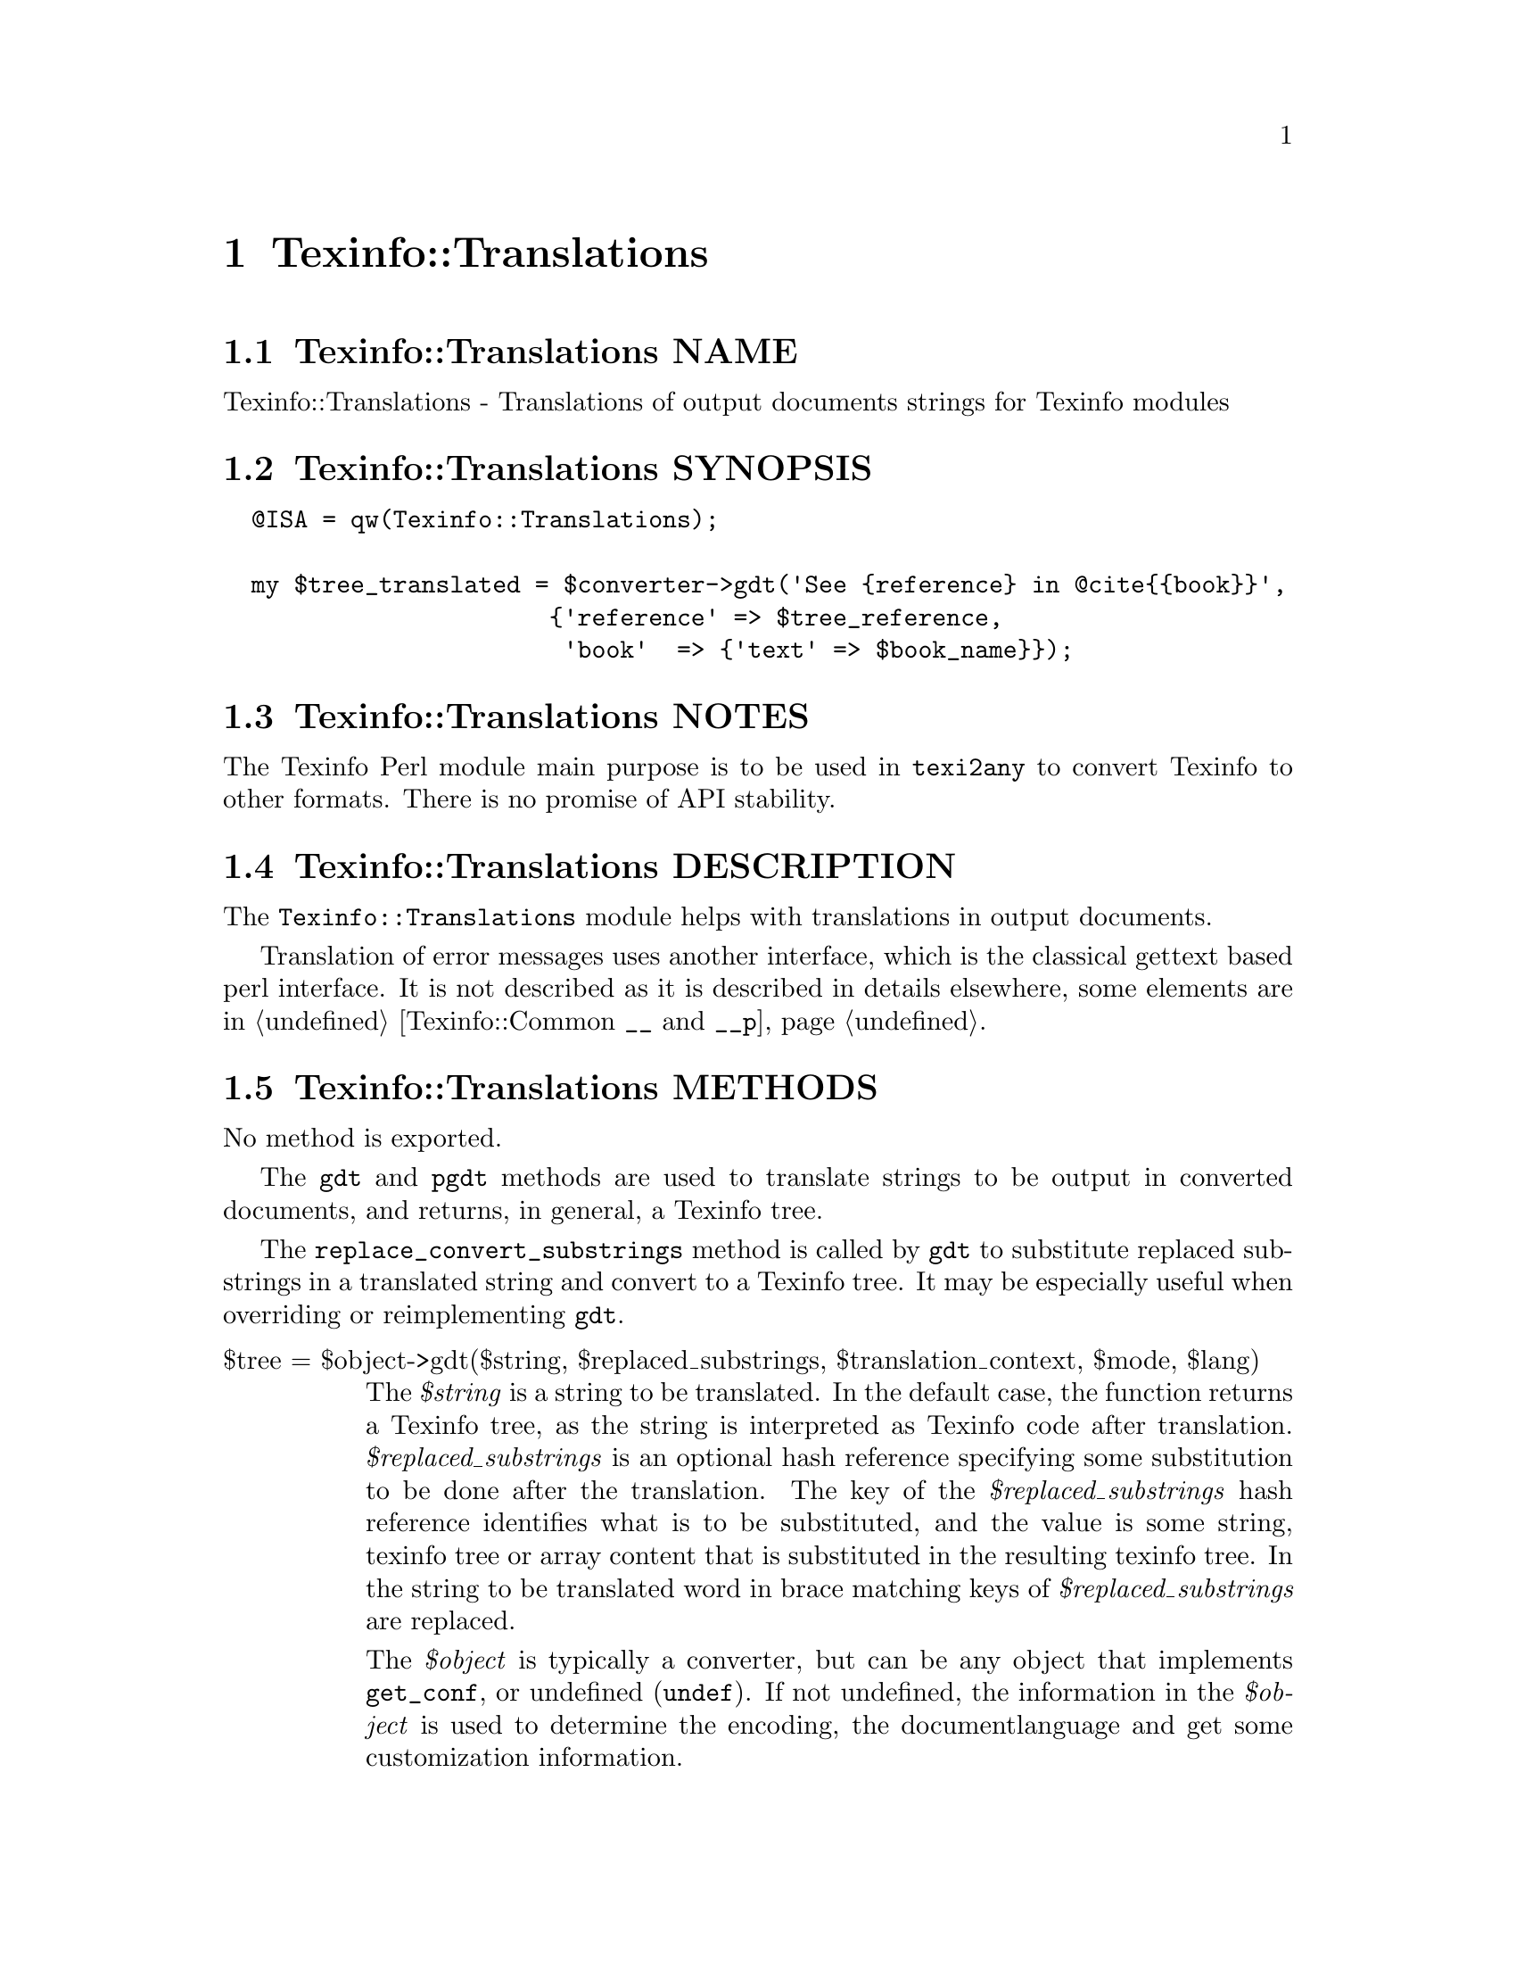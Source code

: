 @node Texinfo@asis{::}Translations
@chapter Texinfo::Translations

@node Texinfo@asis{::}Translations NAME
@section Texinfo::Translations NAME

Texinfo::Translations - Translations of output documents strings for Texinfo modules

@node Texinfo@asis{::}Translations SYNOPSIS
@section Texinfo::Translations SYNOPSIS

@verbatim
  @ISA = qw(Texinfo::Translations);

  my $tree_translated = $converter->gdt('See {reference} in @cite{{book}}',
                       {'reference' => $tree_reference,
                        'book'  => {'text' => $book_name}});
@end verbatim

@node Texinfo@asis{::}Translations NOTES
@section Texinfo::Translations NOTES

The Texinfo Perl module main purpose is to be used in @code{texi2any} to convert
Texinfo to other formats.  There is no promise of API stability.

@node Texinfo@asis{::}Translations DESCRIPTION
@section Texinfo::Translations DESCRIPTION

The @code{Texinfo::Translations} module helps with translations
in output documents.

Translation of error messages uses another interface, which
is the classical gettext based perl interface.  It is not
described as it is described in details elsewhere, some
elements are in @ref{Texinfo@asis{::}Common $translated_string = __($msgid),, Texinfo::Common @code{__} and @code{__p}}.

@node Texinfo@asis{::}Translations METHODS
@section Texinfo::Translations METHODS

No method is exported.

The @code{gdt} and @code{pgdt} methods are used to translate strings to be output in
converted documents, and returns, in general, a Texinfo tree.

The @code{replace_convert_substrings} method is called by @code{gdt} to substitute
replaced substrings in a translated string and convert to a Texinfo tree.
It may be especially useful when overriding or reimplementing @code{gdt}.

@table @asis
@item $tree = $object->gdt($string, $replaced_substrings, $translation_context, $mode, $lang)
@anchor{Texinfo@asis{::}Translations $tree = $object->gdt($string@comma{} $replaced_substrings@comma{} $translation_context@comma{} $mode@comma{} $lang)}
@cindex @code{gdt}

The @emph{$string} is a string to be translated.  In the default case,
the function returns a Texinfo tree, as the string is interpreted
as Texinfo code after translation.  @emph{$replaced_substrings} is an
optional hash reference specifying some substitution to be done
after the translation.  The key of the @emph{$replaced_substrings} hash
reference identifies what is to be substituted, and the value is
some string, texinfo tree or array content that is substituted in
the resulting texinfo tree.  In the string to be translated word
in brace matching keys of @emph{$replaced_substrings} are replaced.

The @emph{$object} is typically a converter, but can be any object that implements
@code{get_conf}, or undefined (@code{undef}).  If not undefined, the information in the
@emph{$object} is used to determine the encoding, the documentlanguage and get some
customization information.

The @emph{$translation_context} is optional.  If not @code{undef} this is a translation
context string for @emph{$string}.  It is the first argument of @code{pgettext}
in the C API of Gettext.  @emph{$lang} is optional. If set, it overrides the
documentlanguage.

For example, in the following call, the string
@code{See @{reference@} in @@cite@{@{book@}@}} is translated, then
parsed as a Texinfo string, with @emph{@{reference@}} substituted by
@emph{$tree_reference} in the resulting tree, and @emph{@{book@}}
replaced by the associated texinfo tree text element:

@verbatim
  $tree = $converter->gdt('See {reference} in @cite{{book}}',
                       {'reference' => $tree_reference,
                        'book'  => {'text' => $book_name}});
@end verbatim

@code{gdt} uses a gettext-like infrastructure to retrieve the
translated strings, using the @emph{texinfo_document} domain.

@emph{$mode} is an optional string which may modify how the function
behaves.  The possible values are:

@table @asis
@item translated_text
@anchor{Texinfo@asis{::}Translations translated_text}

In that case the string is not considered to be Texinfo, a plain string
that is returned after translation and substitution.  The substitutions
may only be strings in that case.

@end table

@item $tree = $object->pgdt($translation_context, $string, $replaced_substrings, $mode, $lang)
@anchor{Texinfo@asis{::}Translations $tree = $object->pgdt($translation_context@comma{} $string@comma{} $replaced_substrings@comma{} $mode@comma{} $lang)}
@cindex @code{pgdt}

Same to @code{gdt} except that the @emph{$translation_context} is not optional.
Calls @code{gdt}.  This function is useful to mark strings with a
translation context for translation.  This function is similar to pgettext
in the Gettext C API.

@item $tree = $object->replace_convert_substrings($translated_string, $replaced_substrings, $mode)
@anchor{Texinfo@asis{::}Translations $tree = $object->replace_convert_substrings($translated_string@comma{} $replaced_substrings@comma{} $mode)}
@cindex @code{replace_convert_substrings}

@emph{$translated_string} is a string already translated.  @emph{$replaced_substrings}
is an optional hash reference specifying some substitution to be done.
@emph{$mode} is an optional string which may modify how the function behaves, and
in particular whether the translated string should be converted to a Texinfo
tree.  @emph{$object} is typically a converter, but can be any object that
implements @code{get_conf}, or undefined (@code{undef}).  If not undefined, the
information in the @emph{$object} is used to get some customization information.

The function performs the substitutions of substrings in the translated
string and converts to a Texinfo tree if needed.  It is called from @code{gdt}
after the retrieval of the translated string.

@end table

@node Texinfo@asis{::}Translations AUTHOR
@section Texinfo::Translations AUTHOR

Patrice Dumas, <pertusus@@free.fr>

@node Texinfo@asis{::}Translations COPYRIGHT AND LICENSE
@section Texinfo::Translations COPYRIGHT AND LICENSE

Copyright 2010- Free Software Foundation, Inc.  See the source file for
all copyright years.

This library is free software; you can redistribute it and/or modify
it under the terms of the GNU General Public License as published by
the Free Software Foundation; either version 3 of the License, or (at
your option) any later version.


